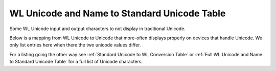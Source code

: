 WL Unicode and Name to Standard Unicode Table
=============================================

Some WL Unicode input and output characters to not display in traditional Unicode.

Below is a mapping from WL Unicode to Unicode that more-often displays
properly on devices that handle Unicode. We only list entries here when there the two
unicode values differ.

For a listing going the other way see :ref:`Standard Unicode to WL Conversion Table`
or :ref:`Full WL Unicode and Name to Standard Unicode Table` for a full list of Unicode characters.

.. csv-table:: Unicode to WL conversions
   :file: ../../resources/wl-to-unicode-conversion.csv
   :widths: 40, 15, 15, 30
   :header-rows: 1
